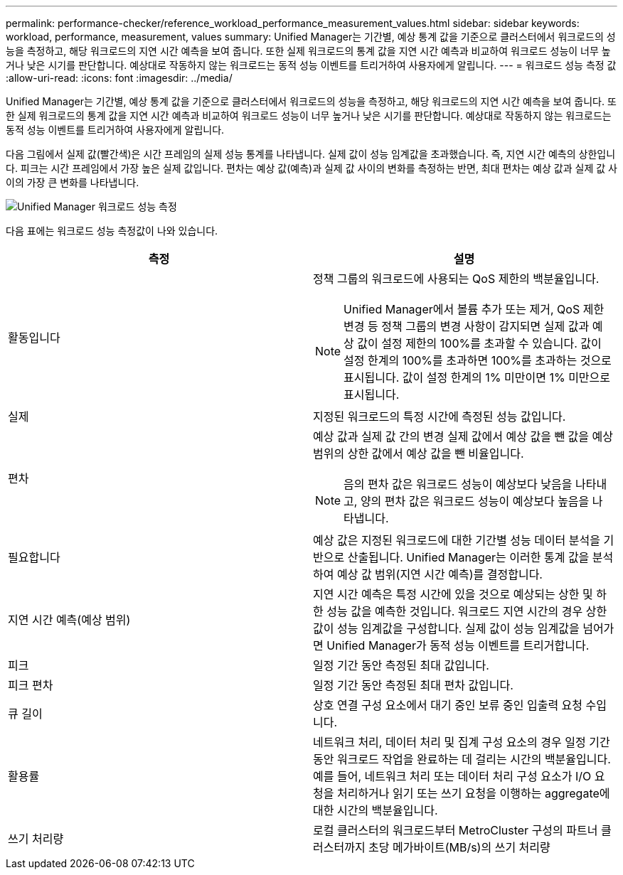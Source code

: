 ---
permalink: performance-checker/reference_workload_performance_measurement_values.html 
sidebar: sidebar 
keywords: workload, performance, measurement, values 
summary: Unified Manager는 기간별, 예상 통계 값을 기준으로 클러스터에서 워크로드의 성능을 측정하고, 해당 워크로드의 지연 시간 예측을 보여 줍니다. 또한 실제 워크로드의 통계 값을 지연 시간 예측과 비교하여 워크로드 성능이 너무 높거나 낮은 시기를 판단합니다. 예상대로 작동하지 않는 워크로드는 동적 성능 이벤트를 트리거하여 사용자에게 알립니다. 
---
= 워크로드 성능 측정 값
:allow-uri-read: 
:icons: font
:imagesdir: ../media/


[role="lead"]
Unified Manager는 기간별, 예상 통계 값을 기준으로 클러스터에서 워크로드의 성능을 측정하고, 해당 워크로드의 지연 시간 예측을 보여 줍니다. 또한 실제 워크로드의 통계 값을 지연 시간 예측과 비교하여 워크로드 성능이 너무 높거나 낮은 시기를 판단합니다. 예상대로 작동하지 않는 워크로드는 동적 성능 이벤트를 트리거하여 사용자에게 알립니다.

다음 그림에서 실제 값(빨간색)은 시간 프레임의 실제 성능 통계를 나타냅니다. 실제 값이 성능 임계값을 초과했습니다. 즉, 지연 시간 예측의 상한입니다. 피크는 시간 프레임에서 가장 높은 실제 값입니다. 편차는 예상 값(예측)과 실제 값 사이의 변화를 측정하는 반면, 최대 편차는 예상 값과 실제 값 사이의 가장 큰 변화를 나타냅니다.

image::../media/opm_wrkld_perf_measurement_png.gif[Unified Manager 워크로드 성능 측정]

다음 표에는 워크로드 성능 측정값이 나와 있습니다.

|===
| 측정 | 설명 


 a| 
활동입니다
 a| 
정책 그룹의 워크로드에 사용되는 QoS 제한의 백분율입니다.

[NOTE]
====
Unified Manager에서 볼륨 추가 또는 제거, QoS 제한 변경 등 정책 그룹의 변경 사항이 감지되면 실제 값과 예상 값이 설정 제한의 100%를 초과할 수 있습니다. 값이 설정 한계의 100%를 초과하면 100%를 초과하는 것으로 표시됩니다. 값이 설정 한계의 1% 미만이면 1% 미만으로 표시됩니다.

====


 a| 
실제
 a| 
지정된 워크로드의 특정 시간에 측정된 성능 값입니다.



 a| 
편차
 a| 
예상 값과 실제 값 간의 변경 실제 값에서 예상 값을 뺀 값을 예상 범위의 상한 값에서 예상 값을 뺀 비율입니다.

[NOTE]
====
음의 편차 값은 워크로드 성능이 예상보다 낮음을 나타내고, 양의 편차 값은 워크로드 성능이 예상보다 높음을 나타냅니다.

====


 a| 
필요합니다
 a| 
예상 값은 지정된 워크로드에 대한 기간별 성능 데이터 분석을 기반으로 산출됩니다. Unified Manager는 이러한 통계 값을 분석하여 예상 값 범위(지연 시간 예측)를 결정합니다.



 a| 
지연 시간 예측(예상 범위)
 a| 
지연 시간 예측은 특정 시간에 있을 것으로 예상되는 상한 및 하한 성능 값을 예측한 것입니다. 워크로드 지연 시간의 경우 상한값이 성능 임계값을 구성합니다. 실제 값이 성능 임계값을 넘어가면 Unified Manager가 동적 성능 이벤트를 트리거합니다.



 a| 
피크
 a| 
일정 기간 동안 측정된 최대 값입니다.



 a| 
피크 편차
 a| 
일정 기간 동안 측정된 최대 편차 값입니다.



 a| 
큐 길이
 a| 
상호 연결 구성 요소에서 대기 중인 보류 중인 입출력 요청 수입니다.



 a| 
활용률
 a| 
네트워크 처리, 데이터 처리 및 집계 구성 요소의 경우 일정 기간 동안 워크로드 작업을 완료하는 데 걸리는 시간의 백분율입니다. 예를 들어, 네트워크 처리 또는 데이터 처리 구성 요소가 I/O 요청을 처리하거나 읽기 또는 쓰기 요청을 이행하는 aggregate에 대한 시간의 백분율입니다.



 a| 
쓰기 처리량
 a| 
로컬 클러스터의 워크로드부터 MetroCluster 구성의 파트너 클러스터까지 초당 메가바이트(MB/s)의 쓰기 처리량

|===